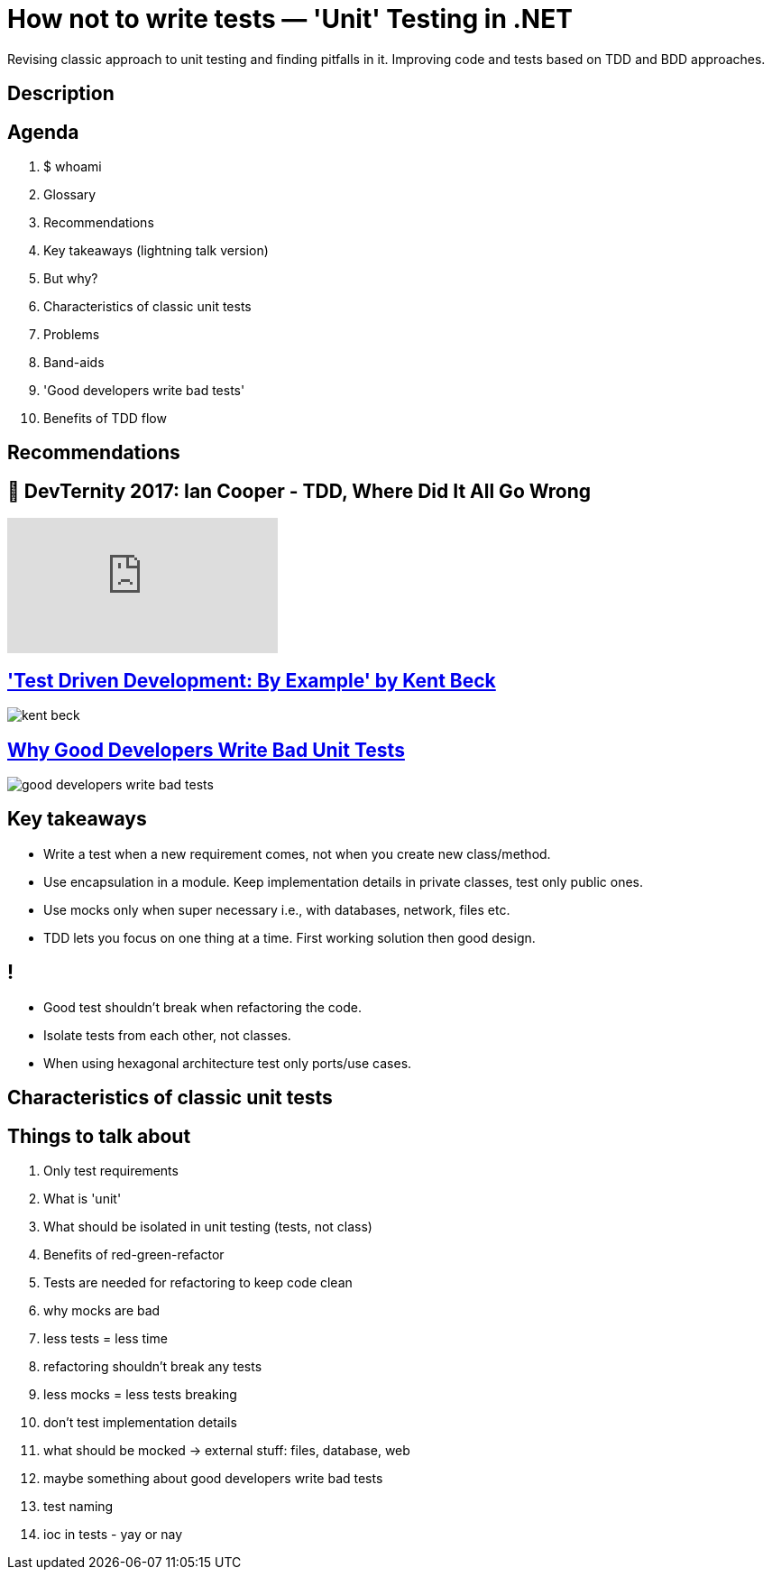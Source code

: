= How not to write tests — 'Unit' Testing in .NET
:revealjs_theme: white
:icons: font
:revealjs_slideNumber: c/t
:revealjs_controls: false
:customcss: nc-template.css

Revising classic approach to unit testing and finding pitfalls in it.
Improving code and tests based on TDD and BDD approaches.

== Description

== Agenda

. $ whoami
. Glossary
. Recommendations
. Key takeaways (lightning talk version)
. But why?
. Characteristics of classic unit tests
. Problems
. Band-aids
. 'Good developers write bad tests'
. Benefits of TDD flow

== Recommendations

== 🚀 DevTernity 2017: Ian Cooper - TDD, Where Did It All Go Wrong
video::EZ05e7EMOLM[youtube]

== https://www.amazon.com/Test-Driven-Development-Kent-Beck/dp/0321146530['Test Driven Development: By Example' by Kent Beck]

image::kent-beck.jpg[]

== https://mtlynch.io/good-developers-bad-tests/[Why Good Developers Write Bad Unit Tests]

image::good-developers-write-bad-tests.jpg[]

== Key takeaways
* Write a test when a new requirement comes, not when you create new class/method.
* Use encapsulation in a module. Keep implementation details in private classes, test only public ones.
* Use mocks only when super necessary i.e., with databases, network, files etc.
* TDD lets you focus on one thing at a time. First working solution then good design.

== !
* Good test shouldn't break when refactoring the code.
* Isolate tests from each other, not classes.
* When using hexagonal architecture test only ports/use cases.

== Characteristics of classic unit tests


== Things to talk about
. Only test requirements
. What is 'unit'
. What should be isolated in unit testing (tests, not class)
. Benefits of red-green-refactor
. Tests are needed for refactoring to keep code clean
. why mocks are bad
. less tests = less time
. refactoring shouldn't break any tests
. less mocks = less tests breaking
. don't test implementation details
. what should be mocked -> external stuff: files, database, web
. maybe something about good developers write bad tests
. test naming
. ioc in tests - yay or nay


